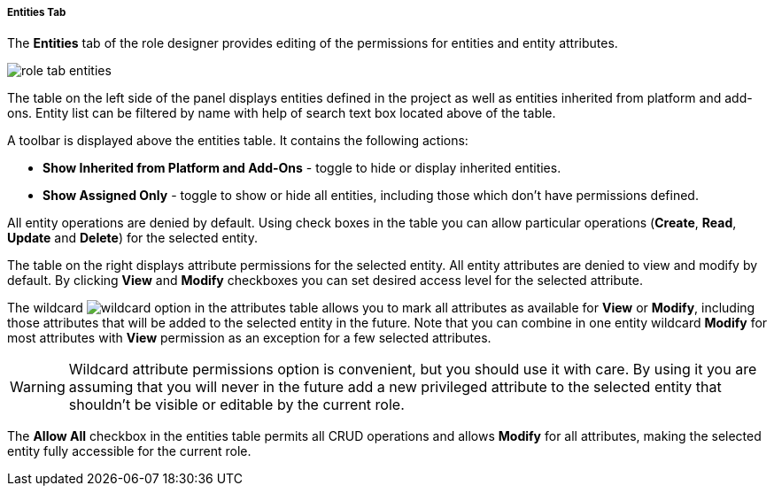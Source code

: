 :sourcesdir: ../../../../../../source

[[role_designer_entities]]
===== Entities Tab
--
The *Entities* tab of the role designer provides editing of the permissions for entities and entity attributes.

image::features/security/role_tab_entities.png[align="center"]

The table on the left side of the panel displays entities defined in the project as well as entities inherited from platform and add-ons. Entity list can be filtered by name with help of search text box located above of the table.

A toolbar is displayed above the entities table. It contains the following actions:

* *Show Inherited from Platform and Add-Ons* - toggle to hide or display inherited entities.
* *Show Assigned Only* - toggle to show or hide all entities, including those which don't have permissions defined.

All entity operations are denied by default. Using check boxes in the table you can allow particular operations (*Create*, *Read*, *Update* and *Delete*) for the selected entity.

The table on the right displays attribute permissions for the selected entity. All entity attributes are denied to view and modify by default. By clicking *View* and *Modify* checkboxes you can set desired access level for the selected attribute.

The wildcard image:features/security/wildcard.png[] option in the attributes table allows you to mark all attributes as available for *View* or *Modify*, including those attributes that will be added to the selected entity in the future. Note that you can combine in one entity wildcard *Modify* for most attributes with *View* permission as an exception for a few selected attributes.

[WARNING]
====
Wildcard attribute permissions option is convenient, but you should use it with care. By using it you are assuming that you will never in the future add a new privileged attribute to the selected entity that shouldn't be visible or editable by the current role.
====

The *Allow All* checkbox in the entities table permits all CRUD operations and allows *Modify* for all attributes, making the selected entity fully accessible for the current role.
--
